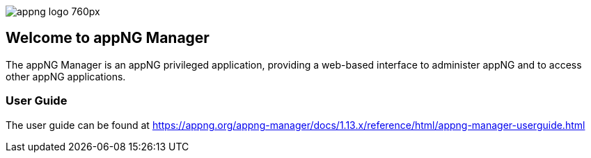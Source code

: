 image::https://www.aiticon.com/assets/images/appng_logo_760px.jpg[]
:snapshot: 1.13.0-SNAPSHOT
:stable: 1.12.4
:docVersion: 1.13.x

== Welcome to appNG Manager

The appNG Manager is an appNG privileged application, providing a web-based interface to administer appNG and to access other appNG applications.

=== User Guide

The user guide can be found at https://appng.org/appng-manager/docs/{docVersion}/reference/html/appng-manager-userguide.html
